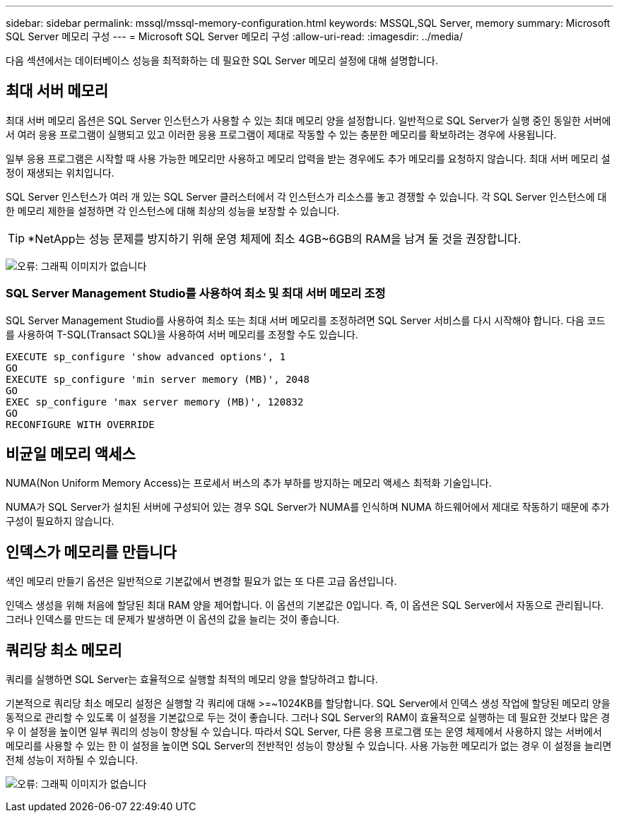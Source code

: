 ---
sidebar: sidebar 
permalink: mssql/mssql-memory-configuration.html 
keywords: MSSQL,SQL Server, memory 
summary: Microsoft SQL Server 메모리 구성 
---
= Microsoft SQL Server 메모리 구성
:allow-uri-read: 
:imagesdir: ../media/


[role="lead"]
다음 섹션에서는 데이터베이스 성능을 최적화하는 데 필요한 SQL Server 메모리 설정에 대해 설명합니다.



== 최대 서버 메모리

최대 서버 메모리 옵션은 SQL Server 인스턴스가 사용할 수 있는 최대 메모리 양을 설정합니다. 일반적으로 SQL Server가 실행 중인 동일한 서버에서 여러 응용 프로그램이 실행되고 있고 이러한 응용 프로그램이 제대로 작동할 수 있는 충분한 메모리를 확보하려는 경우에 사용됩니다.

일부 응용 프로그램은 시작할 때 사용 가능한 메모리만 사용하고 메모리 압력을 받는 경우에도 추가 메모리를 요청하지 않습니다. 최대 서버 메모리 설정이 재생되는 위치입니다.

SQL Server 인스턴스가 여러 개 있는 SQL Server 클러스터에서 각 인스턴스가 리소스를 놓고 경쟁할 수 있습니다. 각 SQL Server 인스턴스에 대한 메모리 제한을 설정하면 각 인스턴스에 대해 최상의 성능을 보장할 수 있습니다.


TIP: *NetApp는 성능 문제를 방지하기 위해 운영 체제에 최소 4GB~6GB의 RAM을 남겨 둘 것을 권장합니다.

image:mssql-max-server-memory.png["오류: 그래픽 이미지가 없습니다"]



=== SQL Server Management Studio를 사용하여 최소 및 최대 서버 메모리 조정

SQL Server Management Studio를 사용하여 최소 또는 최대 서버 메모리를 조정하려면 SQL Server 서비스를 다시 시작해야 합니다. 다음 코드를 사용하여 T-SQL(Transact SQL)을 사용하여 서버 메모리를 조정할 수도 있습니다.

....
EXECUTE sp_configure 'show advanced options', 1
GO
EXECUTE sp_configure 'min server memory (MB)', 2048
GO
EXEC sp_configure 'max server memory (MB)', 120832
GO
RECONFIGURE WITH OVERRIDE
....


== 비균일 메모리 액세스

NUMA(Non Uniform Memory Access)는 프로세서 버스의 추가 부하를 방지하는 메모리 액세스 최적화 기술입니다.

NUMA가 SQL Server가 설치된 서버에 구성되어 있는 경우 SQL Server가 NUMA를 인식하며 NUMA 하드웨어에서 제대로 작동하기 때문에 추가 구성이 필요하지 않습니다.



== 인덱스가 메모리를 만듭니다

색인 메모리 만들기 옵션은 일반적으로 기본값에서 변경할 필요가 없는 또 다른 고급 옵션입니다.

인덱스 생성을 위해 처음에 할당된 최대 RAM 양을 제어합니다. 이 옵션의 기본값은 0입니다. 즉, 이 옵션은 SQL Server에서 자동으로 관리됩니다. 그러나 인덱스를 만드는 데 문제가 발생하면 이 옵션의 값을 늘리는 것이 좋습니다.



== 쿼리당 최소 메모리

쿼리를 실행하면 SQL Server는 효율적으로 실행할 최적의 메모리 양을 할당하려고 합니다.

기본적으로 쿼리당 최소 메모리 설정은 실행할 각 쿼리에 대해 >=~1024KB를 할당합니다. SQL Server에서 인덱스 생성 작업에 할당된 메모리 양을 동적으로 관리할 수 있도록 이 설정을 기본값으로 두는 것이 좋습니다. 그러나 SQL Server의 RAM이 효율적으로 실행하는 데 필요한 것보다 많은 경우 이 설정을 높이면 일부 쿼리의 성능이 향상될 수 있습니다. 따라서 SQL Server, 다른 응용 프로그램 또는 운영 체제에서 사용하지 않는 서버에서 메모리를 사용할 수 있는 한 이 설정을 높이면 SQL Server의 전반적인 성능이 향상될 수 있습니다. 사용 가능한 메모리가 없는 경우 이 설정을 늘리면 전체 성능이 저하될 수 있습니다.

image:mssql-min-memory-per-query.png["오류: 그래픽 이미지가 없습니다"]
